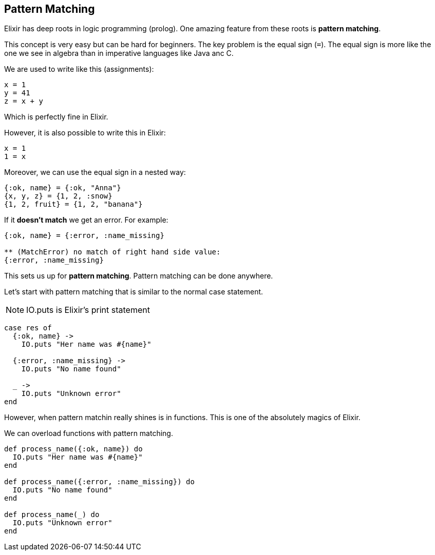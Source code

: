 == Pattern Matching

Elixir has deep roots in logic programming (prolog).
One amazing feature from these roots is *pattern matching*.

This concept is very easy but can be hard for beginners.
The key problem is the equal sign (`=`).
The equal sign is more like the one we see in algebra than in imperative languages like Java anc C.

We are used to write like this (assignments):

[source,elixir]
----
x = 1
y = 41
z = x + y
----

Which is perfectly fine in Elixir.

However, it is also possible to write this in Elixir:

[source,elixir]
----
x = 1
1 = x
----

Moreover, we can use the equal sign in a nested way:

[source,elixir]
----
{:ok, name} = {:ok, "Anna"}
{x, y, z} = {1, 2, :snow}  
{1, 2, fruit} = {1, 2, "banana"}   
----

If it *doesn't match* we get an error.
For example:

[source,elixir]
----
{:ok, name} = {:error, :name_missing}

** (MatchError) no match of right hand side value:
{:error, :name_missing}
----

This sets us up for *pattern matching*.
Pattern matching can be done anywhere.

Let's start with pattern matching that is similar to
the normal case statement.

NOTE: IO.puts is Elixir's print statement

[source,elixir]
----
case res of
  {:ok, name} ->
    IO.puts "Her name was #{name}"

  {:error, :name_missing} ->
    IO.puts "No name found"

  _ ->
    IO.puts "Unknown error"
end
----

However, when pattern matchin really shines is in functions.
This is one of the absolutely magics of Elixir.

We can overload functions with pattern matching.

[source,elixir]
----
def process_name({:ok, name}) do
  IO.puts "Her name was #{name}"
end

def process_name({:error, :name_missing}) do
  IO.puts "No name found"
end

def process_name(_) do
  IO.puts "Unknown error"
end
----
